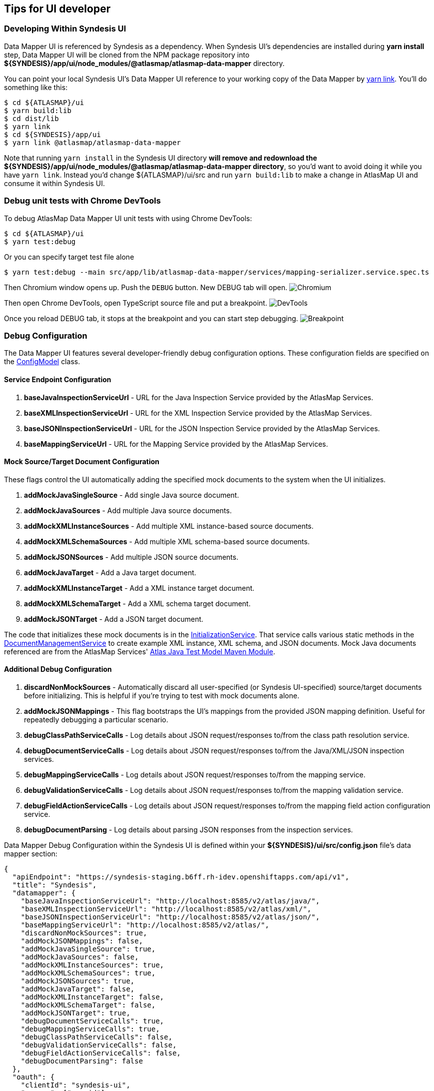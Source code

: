 [[tips-for-ui-developer]]
== Tips for UI developer

=== Developing Within Syndesis UI

Data Mapper UI is referenced by Syndesis as a dependency. When Syndesis UI's dependencies are installed during **yarn install** step, Data Mapper UI will be cloned from the NPM package repository into **${SYNDESIS}/app/ui/node_modules/@atlasmap/atlasmap-data-mapper** directory.

You can point your local Syndesis UI's Data Mapper UI reference to your working copy of the Data Mapper by https://yarnpkg.com/lang/en/docs/cli/link/[yarn link]. You'll do something like this:

```
$ cd ${ATLASMAP}/ui
$ yarn build:lib
$ cd dist/lib
$ yarn link
$ cd ${SYNDESIS}/app/ui
$ yarn link @atlasmap/atlasmap-data-mapper
```

Note that running `yarn install` in the Syndesis UI directory **will remove and redownload the ${SYNDESIS}/app/ui/node_modules/@atlasmap/atlasmap-data-mapper directory**, so you'd want to avoid doing it while you have `yarn link`. Instead you'd change ${ATLASMAP}/ui/src and run `yarn build:lib` to make a change in AtlasMap UI and consume it within Syndesis UI.

=== Debug unit tests with Chrome DevTools

To debug AtlasMap Data Mapper UI unit tests with using Chrome DevTools:
```
$ cd ${ATLASMAP}/ui
$ yarn test:debug
```
Or you can specify target test file alone
```
$ yarn test:debug --main src/app/lib/atlasmap-data-mapper/services/mapping-serializer.service.spec.ts
```

Then Chromium window opens up. Push the `DEBUG` button. New DEBUG tab will open.
image:Chromium.png[]

Then open Chrome DevTools, open TypeScript source file and put a breakpoint.
image:DevTools.png[]

Once you reload DEBUG tab, it stops at the breakpoint and you can start step debugging.
image:Breakpoint.png[]


=== Debug Configuration

The Data Mapper UI features several developer-friendly debug configuration options. These configuration fields are specified on the https://github.com/atlasmap/atlasmap/blob/master/ui/src/app/lib/atlasmap-data-mapper/models/config.model.ts[ConfigModel] class. 

==== Service Endpoint Configuration

1. **baseJavaInspectionServiceUrl** - URL for the Java Inspection Service provided by the AtlasMap Services.
2. **baseXMLInspectionServiceUrl** - URL for the XML Inspection Service provided by the AtlasMap Services.
3. **baseJSONInspectionServiceUrl** - URL for the JSON Inspection Service provided by the AtlasMap Services.
4. **baseMappingServiceUrl** - URL for the Mapping Service provided by the AtlasMap Services.

==== Mock Source/Target Document Configuration

These flags control the UI automatically adding the specified mock documents to the system when the UI initializes.

1. **addMockJavaSingleSource** - Add single Java source document.
2. **addMockJavaSources** - Add multiple Java source documents.
3. **addMockXMLInstanceSources** - Add multiple XML instance-based source documents.
4. **addMockXMLSchemaSources** - Add multiple XML schema-based source documents.
5. **addMockJSONSources** - Add multiple JSON source documents.
6. **addMockJavaTarget** - Add a Java target document.
7. **addMockXMLInstanceTarget** - Add a XML instance target document.
8. **addMockXMLSchemaTarget** - Add a XML schema target document.
9. **addMockJSONTarget** - Add a JSON target document.

The code that initializes these mock documents is in the https://github.com/atlasmap/atlasmap/blob/master/ui/src/app/lib/atlasmap-data-mapper/services/initialization.service.ts[InitializationService].
That service calls various static methods in the https://github.com/atlasmap/atlasmap/blob/master/ui/src/app/lib/atlasmap-data-mapper/services/document-management.service.ts[DocumentManagementService] to create example XML instance, XML schema, and JSON documents.
Mock Java documents referenced are from the AtlasMap Services' https://github.com/atlasmap/atlasmap/tree/master/lib/modules/java/test-model/src/main/java/io/atlasmap/java/test[Atlas Java Test Model Maven Module].

==== Additional Debug Configuration

1. **discardNonMockSources** - Automatically discard all user-specified (or Syndesis UI-specified) source/target documents before initializing. This is helpful if you're trying to test with mock documents alone.
2. **addMockJSONMappings** - This flag bootstraps the UI's mappings from the provided JSON mapping definition. Useful for repeatedly debugging a particular scenario.
3. **debugClassPathServiceCalls** - Log details about JSON request/responses to/from the class path resolution service.
4. **debugDocumentServiceCalls** - Log details about JSON request/responses to/from the Java/XML/JSON inspection services.
5. **debugMappingServiceCalls** - Log details about JSON request/responses to/from the mapping service.
6. **debugValidationServiceCalls** - Log details about JSON request/responses to/from the mapping validation service.
7. **debugFieldActionServiceCalls** - Log details about JSON request/responses to/from the mapping field action configuration service.
8. **debugDocumentParsing** - Log details about parsing JSON responses from the inspection services.

Data Mapper Debug Configuration within the Syndesis UI is defined within your **${SYNDESIS}/ui/src/config.json** file's data mapper section:

```json
{
  "apiEndpoint": "https://syndesis-staging.b6ff.rh-idev.openshiftapps.com/api/v1",
  "title": "Syndesis",
  "datamapper": {
    "baseJavaInspectionServiceUrl": "http://localhost:8585/v2/atlas/java/",
    "baseXMLInspectionServiceUrl": "http://localhost:8585/v2/atlas/xml/",
    "baseJSONInspectionServiceUrl": "http://localhost:8585/v2/atlas/json/",
    "baseMappingServiceUrl": "http://localhost:8585/v2/atlas/",
    "discardNonMockSources": true,
    "addMockJSONMappings": false,
    "addMockJavaSingleSource": true, 
    "addMockJavaSources": false,
    "addMockXMLInstanceSources": true,
    "addMockXMLSchemaSources": true,
    "addMockJSONSources": true,
    "addMockJavaTarget": false,
    "addMockXMLInstanceTarget": false,
    "addMockXMLSchemaTarget": false,
    "addMockJSONTarget": true,
    "debugDocumentServiceCalls": true,
    "debugMappingServiceCalls": true,
    "debugClassPathServiceCalls": false,
    "debugValidationServiceCalls": false,
    "debugFieldActionServiceCalls": false,
    "debugDocumentParsing": false
  },
  "oauth": {
    "clientId": "syndesis-ui",
    "scopes": ["openid"],
    "oidc": true,
    "hybrid": true,
    "issuer": "https://syndesis-staging.b6ff.rh-idev.openshiftapps.com/auth/realms/syndesis",
    "auto-link-github": true
  }
}
```

If you're running the Data Mapper UI locally outside of the Syndesis UI, the debug configuration is specified within the https://github.com/atlasmap/atlasmap/blob/master/ui/src/app/lib/atlasmap-data-mapper/components/data-mapper-example-host.component.ts[DataMapperAppExampleHostComponent].

